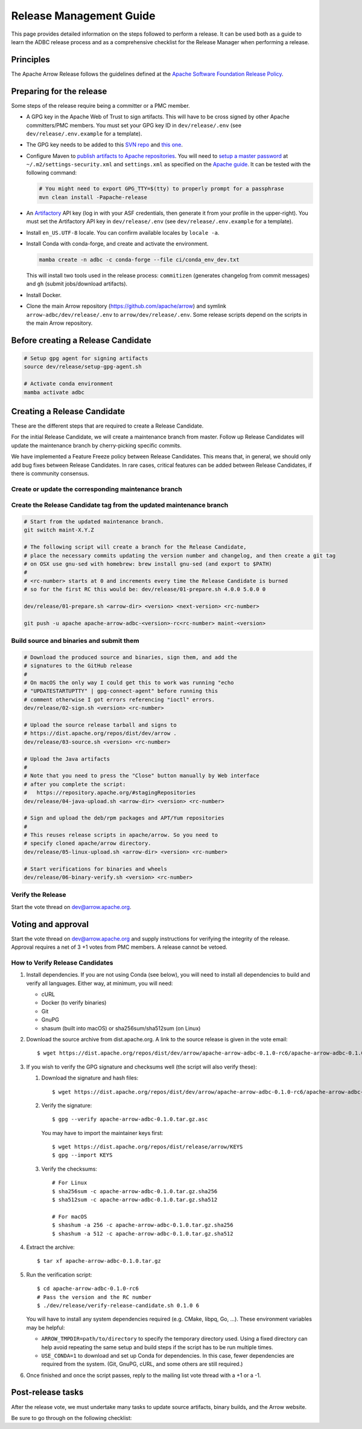 .. Licensed to the Apache Software Foundation (ASF) under one
.. or more contributor license agreements.  See the NOTICE file
.. distributed with this work for additional information
.. regarding copyright ownership.  The ASF licenses this file
.. to you under the Apache License, Version 2.0 (the
.. "License"); you may not use this file except in compliance
.. with the License.  You may obtain a copy of the License at
..
..   http://www.apache.org/licenses/LICENSE-2.0
..
.. Unless required by applicable law or agreed to in writing,
.. software distributed under the License is distributed on an
.. "AS IS" BASIS, WITHOUT WARRANTIES OR CONDITIONS OF ANY
.. KIND, either express or implied.  See the License for the
.. specific language governing permissions and limitations
.. under the License.

========================
Release Management Guide
========================

This page provides detailed information on the steps followed to perform
a release. It can be used both as a guide to learn the ADBC release
process and as a comprehensive checklist for the Release Manager when
performing a release.

.. seealso::

   `Apache Arrow Release Management Guide
   <https://arrow.apache.org/docs/dev/developers/release.html>`_

Principles
==========

The Apache Arrow Release follows the guidelines defined at the
`Apache Software Foundation Release Policy <https://www.apache.org/legal/release-policy.html>`_.

Preparing for the release
=========================

Some steps of the release require being a committer or a PMC member.

- A GPG key in the Apache Web of Trust to sign artifacts. This will have to be cross signed by other Apache committers/PMC members. You must set your GPG key ID in ``dev/release/.env`` (see ``dev/release/.env.example`` for a template).

- The GPG key needs to be added to this `SVN repo <https://dist.apache.org/repos/dist/dev/arrow/>`_ and `this one <https://dist.apache.org/repos/dist/release/arrow/>`_.
- Configure Maven to `publish artifacts to Apache repositories <http://www.apache.org/dev/publishing-maven-artifacts.html>`_. You will need to `setup a master password <https://maven.apache.org/guides/mini/guide-encryption.html>`_ at ``~/.m2/settings-security.xml`` and ``settings.xml`` as specified on the `Apache guide <http://www.apache.org/dev/publishing-maven-artifacts.html#dev-env>`_. It can be tested with the following command:

  .. code-block::

      # You might need to export GPG_TTY=$(tty) to properly prompt for a passphrase
      mvn clean install -Papache-release

- An `Artifactory`_ API key (log in with your ASF credentials, then generate it from your profile in the upper-right). You must set the Artifactory API key in ``dev/release/.env`` (see ``dev/release/.env.example`` for a template).

- Install ``en_US.UTF-8`` locale. You can confirm available locales by ``locale -a``.
- Install Conda with conda-forge, and create and activate the environment.

  .. code-block::

     mamba create -n adbc -c conda-forge --file ci/conda_env_dev.txt

  This will install two tools used in the release process: ``commitizen`` (generates changelog from commit messages) and ``gh`` (submit jobs/download artifacts).

- Install Docker.

- Clone the main Arrow repository (https://github.com/apache/arrow) and symlink ``arrow-adbc/dev/release/.env`` to ``arrow/dev/release/.env``.  Some release scripts depend on the scripts in the main Arrow repository.

.. _Artifactory: https://apache.jfrog.io

Before creating a Release Candidate
===================================

.. code-block::

   # Setup gpg agent for signing artifacts
   source dev/release/setup-gpg-agent.sh

   # Activate conda environment
   mamba activate adbc

Creating a Release Candidate
============================

These are the different steps that are required to create a Release Candidate.

For the initial Release Candidate, we will create a maintenance branch from master.
Follow up Release Candidates will update the maintenance branch by cherry-picking
specific commits.

We have implemented a Feature Freeze policy between Release Candidates.
This means that, in general, we should only add bug fixes between Release Candidates.
In rare cases, critical features can be added between Release Candidates, if
there is community consensus.

Create or update the corresponding maintenance branch
-----------------------------------------------------

.. tab-set::

   .. tab-item:: Initial Release Candidate

      .. code-block::

         # Execute the following from an up to date master branch.
         # This will create a branch locally called maint-X.Y.Z.
         # X.Y.Z corresponds with the Major, Minor and Patch version number
         # of the release respectively. As an example 9.0.0
         git branch maint-X.Y.Z
         # Push the maintenance branch to the remote repository
         git push -u apache maint-X.Y.Z

   .. tab-item:: Follow up Release Candidates

      .. code-block::

         git switch maint-X.Y.Z
         # Remove the commits that created the changelog and bumped the
         # versions, since 01-source.sh will redo those steps
         git reset --hard HEAD~2
         # Cherry-pick any commits by hand.
         git cherry-pick ...
         # Push the updated maintenance branch to the remote repository
         git push -u apache maint-X.Y.Z

Create the Release Candidate tag from the updated maintenance branch
--------------------------------------------------------------------

.. code-block::

   # Start from the updated maintenance branch.
   git switch maint-X.Y.Z

   # The following script will create a branch for the Release Candidate,
   # place the necessary commits updating the version number and changelog, and then create a git tag
   # on OSX use gnu-sed with homebrew: brew install gnu-sed (and export to $PATH)
   #
   # <rc-number> starts at 0 and increments every time the Release Candidate is burned
   # so for the first RC this would be: dev/release/01-prepare.sh 4.0.0 5.0.0 0

   dev/release/01-prepare.sh <arrow-dir> <version> <next-version> <rc-number>

   git push -u apache apache-arrow-adbc-<version>-rc<rc-number> maint-<version>

Build source and binaries and submit them
-----------------------------------------

.. code-block::

    # Download the produced source and binaries, sign them, and add the
    # signatures to the GitHub release
    #
    # On macOS the only way I could get this to work was running "echo
    # "UPDATESTARTUPTTY" | gpg-connect-agent" before running this
    # comment otherwise I got errors referencing "ioctl" errors.
    dev/release/02-sign.sh <version> <rc-number>

    # Upload the source release tarball and signs to
    # https://dist.apache.org/repos/dist/dev/arrow .
    dev/release/03-source.sh <version> <rc-number>

    # Upload the Java artifacts
    #
    # Note that you need to press the "Close" button manually by Web interface
    # after you complete the script:
    #   https://repository.apache.org/#stagingRepositories
    dev/release/04-java-upload.sh <arrow-dir> <version> <rc-number>

    # Sign and upload the deb/rpm packages and APT/Yum repositories
    #
    # This reuses release scripts in apache/arrow. So you need to
    # specify cloned apache/arrow directory.
    dev/release/05-linux-upload.sh <arrow-dir> <version> <rc-number>

    # Start verifications for binaries and wheels
    dev/release/06-binary-verify.sh <version> <rc-number>

Verify the Release
------------------

Start the vote thread on dev@arrow.apache.org.

Voting and approval
===================

Start the vote thread on dev@arrow.apache.org and supply instructions for verifying the integrity of the release.
Approval requires a net of 3 +1 votes from PMC members. A release cannot be vetoed.

How to Verify Release Candidates
--------------------------------

#. Install dependencies. If you are not using Conda (see below), you will need to install all dependencies to build and verify all languages. Either way, at minimum, you will need:

   - cURL
   - Docker (to verify binaries)
   - Git
   - GnuPG
   - shasum (built into macOS) or sha256sum/sha512sum (on Linux)

#. Download the source archive from dist.apache.org. A link to the source release is given in the vote email::

     $ wget https://dist.apache.org/repos/dist/dev/arrow/apache-arrow-adbc-0.1.0-rc6/apache-arrow-adbc-0.1.0.tar.gz

#. If you wish to verify the GPG signature and checksums well (the script will also verify these):

   #. Download the signature and hash files::

        $ wget https://dist.apache.org/repos/dist/dev/arrow/apache-arrow-adbc-0.1.0-rc6/apache-arrow-adbc-0.1.0.tar.gz.{asc,sha256,sha512}

   #. Verify the signature::

        $ gpg --verify apache-arrow-adbc-0.1.0.tar.gz.asc

      You may have to import the maintainer keys first::

        $ wget https://dist.apache.org/repos/dist/release/arrow/KEYS
        $ gpg --import KEYS
   #. Verify the checksums::

        # For Linux
        $ sha256sum -c apache-arrow-adbc-0.1.0.tar.gz.sha256
        $ sha512sum -c apache-arrow-adbc-0.1.0.tar.gz.sha512

        # For macOS
        $ shashum -a 256 -c apache-arrow-adbc-0.1.0.tar.gz.sha256
        $ shashum -a 512 -c apache-arrow-adbc-0.1.0.tar.gz.sha512

#. Extract the archive::

     $ tar xf apache-arrow-adbc-0.1.0.tar.gz
#. Run the verification script::

     $ cd apache-arrow-adbc-0.1.0-rc6
     # Pass the version and the RC number
     $ ./dev/release/verify-release-candidate.sh 0.1.0 6

   You will have to install any system dependencies required
   (e.g. CMake, libpq, Go, ...).  These environment variables may be helpful:

   - ``ARROW_TMPDIR=path/to/directory`` to specify the temporary
     directory used.  Using a fixed directory can help avoid repeating
     the same setup and build steps if the script has to be run
     multiple times.
   - ``USE_CONDA=1`` to download and set up Conda for dependencies.
     In this case, fewer dependencies are required from the system.
     (Git, GnuPG, cURL, and some others are still required.)

#. Once finished and once the script passes, reply to the mailing list
   vote thread with a +1 or a -1.

Post-release tasks
==================

After the release vote, we must undertake many tasks to update source artifacts, binary builds, and the Arrow website.

Be sure to go through on the following checklist:

.. dropdown:: Close the GitHub milestone/project
   :class-title: sd-fs-5
   :class-container: sd-shadow-md

   - Open https://github.com/orgs/apache/projects and find the project
   - Click "..." for the project
   - Select "Close"
   - Open https://github.com/apache/arrow-adbc/milestones and find the milestone
   - Click "Close"

.. dropdown:: Add the new release to the Apache Reporter System
   :class-title: sd-fs-5
   :class-container: sd-shadow-md

   Add relevant release data for Arrow to `Apache reporter <https://reporter.apache.org/addrelease.html?arrow>`_.

.. dropdown:: Upload source release artifacts to Subversion
   :class-title: sd-fs-5
   :class-container: sd-shadow-md

   A PMC member must commit the source release artifacts to Subversion:

   .. code-block:: Bash

      # dev/release/post-01-upload.sh 0.1.0 0
      dev/release/post-01-upload.sh <version> <rc-number>
      git push --tag apache apache-arrow-adbc-<version>

.. dropdown:: Create the final GitHub release
   :class-title: sd-fs-5
   :class-container: sd-shadow-md

   A committer must create the final GitHub release:

   .. code-block:: Bash

      # dev/release/post-02-binary.sh 0.1.0 0
      dev/release/post-02-binary.sh <version> <rc-number>

.. dropdown:: Update website
   :class-title: sd-fs-5
   :class-container: sd-shadow-md

   This is done automatically when the tags are pushed. Please check that the
   `nightly-website.yml`_ workflow succeeded.

.. dropdown:: Upload wheels/sdist to PyPI
   :class-title: sd-fs-5
   :class-container: sd-shadow-md

   We use the twine tool to upload wheels to PyPI:

   .. code-block:: Bash

      # dev/release/post-03-python.sh 10.0.0
      dev/release/post-03-python.sh <version>

.. dropdown:: Publish Maven packages
   :class-title: sd-fs-5
   :class-container: sd-shadow-md

   - Logon to the Apache repository: https://repository.apache.org/#stagingRepositories
   - Select the Arrow staging repository you created for RC: ``orgapachearrow-XXXX``
   - Click the ``release`` button

.. dropdown:: Update tags for Go modules
   :class-title: sd-fs-5
   :class-container: sd-shadow-md

   .. code-block:: Bash

      # dev/release/post-04-go.sh 10.0.0
      dev/release/post-04-go.sh <version>

.. dropdown:: Deploy APT/Yum repositories
   :class-title: sd-fs-5
   :class-container: sd-shadow-md

   .. code-block:: Bash

      # This reuses release scripts in apache/arrow. So you need to
      # specify cloned apache/arrow directory.
      #
      # dev/release/post-05-linux.sh ../arrow 10.0.0 0
      dev/release/post-05-linux.sh <arrow-dir> <version> <rc-number>

.. dropdown:: Announce the new release
   :class-title: sd-fs-5
   :class-container: sd-shadow-md

   Write a release announcement (see `example <https://lists.apache.org/thread/6rkjwvyjjfodrxffllh66pcqnp729n3k>`_) and send to announce@apache.org and dev@arrow.apache.org.

   The announcement to announce@apache.org must be sent from your apache.org e-mail address to be accepted.

.. dropdown:: Publish release blog post
   :class-title: sd-fs-5
   :class-container: sd-shadow-md

   TODO

.. dropdown:: Remove old artifacts
   :class-title: sd-fs-5
   :class-container: sd-shadow-md

   Remove RC artifacts on https://dist.apache.org/repos/dist/dev/arrow/ and old release artifacts on https://dist.apache.org/repos/dist/release/arrow to follow `the ASF policy <https://infra.apache.org/release-download-pages.html#current-and-older-releases>`_:

   .. code-block:: Bash

      dev/release/post-06-remove-old-artifacts.sh

.. dropdown:: Bump versions
   :class-title: sd-fs-5
   :class-container: sd-shadow-md

   .. code-block:: Bash

      # dev/release/post-07-bump-versions.sh ../arrow 0.1.0 0.2.0
      dev/release/post-07-bump-versions.sh <arrow-dir> <version> <next_version>

.. _nightly-website.yml: https://github.com/apache/arrow-adbc/actions/workflows/nightly-website.yml
